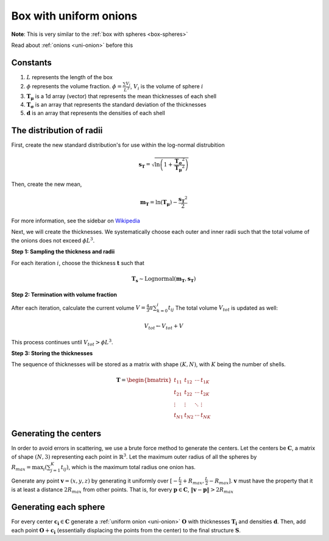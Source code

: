 ============================
Box with uniform onions
============================



**Note**: This is very similar to the :ref:`box with spheres <box-spheres>`

Read about :ref:`onions <uni-onion>` before this

Constants
------------
1. :math:`L` represents the length of the box
2. :math:`\phi` represents the volume fraction. :math:`\phi = \frac{\sum V_{i}}{L^3}`, :math:`V_i` is the volume of sphere :math:`i`
3. :math:`\mathbf{T_\mu}` is a 1d array (vector) that represents the mean thicknesses of each shell
4. :math:`\mathbf{T_\sigma}` is an array that represents the standard deviation of the thicknesses 
5. :math:`\mathbf{d}` is an array that represents the densities of each shell

The distribution of radii
--------------------------

First, create the new standard distribution's for use within the log-normal distrubition

.. math::
  \mathbf{s_T} = \sqrt{\ln \left(1 + \frac{\mathbf{T_\sigma} ^ 2}{\mathbf{T_\mu} ^ 2} \right)} 

Then, create the new mean, 

.. math::
  \mathbf{m_T} = \ln(\mathbf{T_\mu}) - \frac{\mathbf{s_T}^2}{2}

For more information, see the sidebar on `Wikipedia <https://en.wikipedia.org/wiki/Log-normal_distribution>`_

Next, we will create the thicknesses.
We systematically choose each outer and inner radii such that the total volume of the onions does not exceed :math:`\phi L^3`.

**Step 1: Sampling the thickness and radii**

For each iteration :math:`i`, choose the thickness :math:`\mathbf{t}` such that

.. math::
  \mathbf{T_s} \sim \text{Lognormal}(\mathbf{m_T}, \mathbf{s_T})

**Step 2: Termination with volume fraction**

After each iteration, calculate the current volume :math:`V = \frac{4}{3} \pi \sum_{k=0}^i t_{ij}`
The total volume :math:`V_{tot}` is updated as well:

.. math::
  V_{tot} \leftarrow V_{tot} + V


This process continues until :math:`V_{tot} > \phi L^3`.

**Step 3: Storing the thicknesses**

The sequence of thicknesses will be stored as a matrix with shape :math:`(K, N)`, with :math:`K` being the number of shells.

.. math::
   \mathbf{T} = \begin{bmatrix}
   t_{11} & t_{12} & \cdots & t_{1K} \\
   t_{21} & t_{22} & \cdots & t_{2K} \\
   \vdots & \vdots & \ddots & \vdots \\
   t_{N1} & t_{N2} & \cdots & t_{NK}
   \end{bmatrix}

Generating the centers
-------------------------

In order to avoid errors in scattering, we use a brute force method to generate the centers.
Let the centers be :math:`\mathbf{C}`, a matrix of shape :math:`(N, 3)` representing each point in :math:`\mathbb{R}^3`.
Let the maximum outer radius of all the spheres by :math:`R_{max} = \max_i(\sum_{j=1}^K t_{ij})`, 
which is the maximum total radius one onion has.

Generate any point :math:`\mathbf{v} = (x, y, z)` by generating it uniformly over :math:`[-\frac{L}{2} + R_{max}, \frac{L}{2} - R_{max}]`.
:math:`\mathbf{v}` must have the property that it is at least a distance :math:`2 R_{max}` from other points. That is, for every 
:math:`\mathbf{p} \in \mathbf{C}`, :math:`\Vert \mathbf{v} - \mathbf{p} \Vert > 2 R_{max}`

Generating each sphere
-----------------------
For every center :math:`\mathbf{c_i} \in \mathbf{C}` generate a :ref:`uniform onion <uni-onion>` :math:`\mathbf{O}`
with thicknesses :math:`\mathbf{T_i}` and densities :math:`\mathbf{d}`. Then, add each point :math:`\mathbf{O} + \mathbf{c_i}` 
(essentially displacing the points from the center)
to the final structure :math:`\mathbf{S}`.

